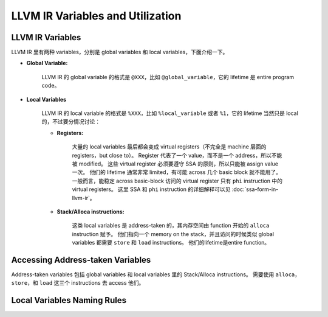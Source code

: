 LLVM IR Variables and Utilization
=====

LLVM IR Variables
--------
LLVM IR 里有两种 variables，分别是 global variables 和 local variables，下面介绍一下。

- **Global Variable:**
    
    LLVM IR 的 global variable 的格式是 ``@XXX``，比如 ``@global_variable``，它的 lifetime 是 entire program code。
    
- **Local Variables**
    
    LLVM IR 的 local variable 的格式是 ``%XXX``，比如 ``%local_variable`` 或者 ``%1``，它的 lifetime 当然只是 local 的，不过要分情况讨论：
    
    - **Registers:**
        
        大量的 local variables 最后都会变成 virtual registers（不完全是 machine 层面的 registers，but close to）。
        Register 代表了一个 value，而不是一个 address，所以不能被 modified。
        这些 virtual register 必须要遵守 SSA 的原则，所以只能被 assign value 一次。
        他们的 lifetime 通常非常 limited，有可能 across 几个 basic block 就不能用了。
        一般而言，能稳定 across basic-block 访问的 virtual register 只有 ``phi`` instruction 中的 virtual registers。
        这里 SSA 和 ``phi`` instruction 的详细解释可以见 :doc:`ssa-form-in-llvm-ir`。
        
    - **Stack/Alloca instructions:**
        
        这类 local variables 是 address-taken 的，其内存空间由 function 开始的 ``alloca`` instruction 赋予。
        他们指向一个 memory on the stack，并且访问的时候类似 global variables 都需要 ``store`` 和 ``load`` instructions。
        他们的lifetime是entire function。

    


Accessing Address-taken Variables
--------
Address-taken variables 包括 global variables 和 local variables 里的 Stack/Alloca instructions。
需要使用 ``alloca``，  ``store``，和 ``load`` 这三个 instructions 去 access 他们。

Local Variables Naming Rules
--------
